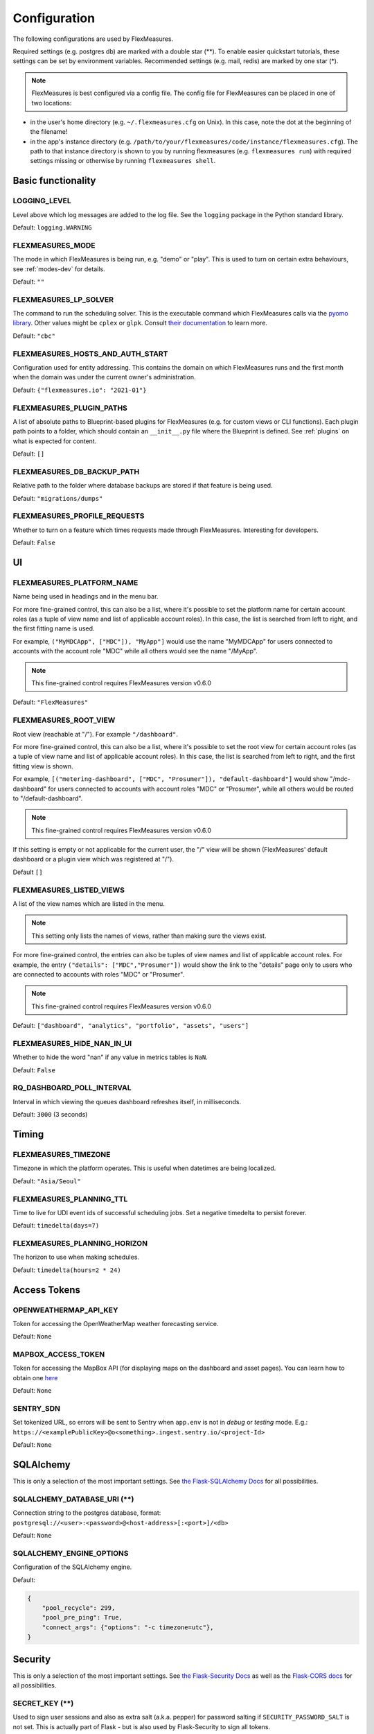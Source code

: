 .. _configuration:

Configuration
=============

The following configurations are used by FlexMeasures.

Required settings (e.g. postgres db) are marked with a double star (**).
To enable easier quickstart tutorials, these settings can be set by environment variables.
Recommended settings (e.g. mail, redis) are marked by one star (*).

.. note:: FlexMeasures is best configured via a config file. The config file for FlexMeasures can be placed in one of two locations: 


* in the user's home directory (e.g. ``~/.flexmeasures.cfg`` on Unix). In this case, note the dot at the beginning of the filename!
* in the app's instance directory (e.g. ``/path/to/your/flexmeasures/code/instance/flexmeasures.cfg``\ ). The path to that instance directory is shown to you by running flexmeasures (e.g. ``flexmeasures run``\ ) with required settings missing or otherwise by running ``flexmeasures shell``.


Basic functionality
-------------------

LOGGING_LEVEL
^^^^^^^^^^^^^

Level above which log messages are added to the log file. See the ``logging`` package in the Python standard library.

Default: ``logging.WARNING``


.. _modes-config:

FLEXMEASURES_MODE
^^^^^^^^^^^^^^^^^

The mode in which FlexMeasures is being run, e.g. "demo" or "play".
This is used to turn on certain extra behaviours, see :ref:`modes-dev` for details.

Default: ``""``


.. _solver-config:

FLEXMEASURES_LP_SOLVER
^^^^^^^^^^^^^^^^^^^^^^

The command to run the scheduling solver. This is the executable command which FlexMeasures calls via the `pyomo library <http://www.pyomo.org/>`_. Other values might be ``cplex`` or ``glpk``. Consult `their documentation <https://pyomo.readthedocs.io/en/stable/solving_pyomo_models.html#supported-solvers>`_ to learn more. 

Default: ``"cbc"``

FLEXMEASURES_HOSTS_AND_AUTH_START
^^^^^^^^^^^^^^^^^^^^^^^^^^^^^^^^^

Configuration used for entity addressing. This contains the domain on which FlexMeasures runs
and the first month when the domain was under the current owner's administration.

Default: ``{"flexmeasures.io": "2021-01"}``


.. _plugin-config:

FLEXMEASURES_PLUGIN_PATHS
^^^^^^^^^^^^^^^^^^^^^^^^^

A list of absolute paths to Blueprint-based plugins for FlexMeasures (e.g. for custom views or CLI functions).
Each plugin path points to a folder, which should contain an ``__init__.py`` file where the Blueprint is defined. 
See :ref:`plugins` on what is expected for content.

Default: ``[]``


FLEXMEASURES_DB_BACKUP_PATH
^^^^^^^^^^^^^^^^^^^^^^^^^^^

Relative path to the folder where database backups are stored if that feature is being used.

Default: ``"migrations/dumps"``

FLEXMEASURES_PROFILE_REQUESTS
^^^^^^^^^^^^^^^^^^^^^^^^^^^^^

Whether to turn on a feature which times requests made through FlexMeasures. Interesting for developers.

Default: ``False``


UI
--

FLEXMEASURES_PLATFORM_NAME
^^^^^^^^^^^^^^^^^^^^^^^^^^

Name being used in headings and in the menu bar.

For more fine-grained control, this can also be a list, where it's possible to set the platform name for certain account roles (as a tuple of view name and list of applicable account roles). In this case, the list is searched from left to right, and the first fitting name is used.

For example, ``("MyMDCApp", ["MDC"]), "MyApp"]`` would use the name "MyMDCApp" for users connected to accounts with the account role "MDC" while all others would see the name "/MyApp".

.. note:: This fine-grained control requires FlexMeasures version v0.6.0

Default: ``"FlexMeasures"``


FLEXMEASURES_ROOT_VIEW
^^^^^^^^^^^^^^^^^^^^^^^^^^

Root view (reachable at "/"). For example ``"/dashboard"``.

For more fine-grained control, this can also be a list, where it's possible to set the root view for certain account roles (as a tuple of view name and list of applicable account roles). In this case, the list is searched from left to right, and the first fitting view is shown.

For example, ``[("metering-dashboard", ["MDC", "Prosumer"]), "default-dashboard"]`` would show "/mdc-dashboard" for users connected to accounts with account roles "MDC" or "Prosumer", while all others would be routed to "/default-dashboard".

.. note:: This fine-grained control requires FlexMeasures version v0.6.0

If this setting is empty or not applicable for the current user, the "/" view will be shown (FlexMeasures' default dashboard or a plugin view which was registered at "/").

Default ``[]``


.. _menu-config:

FLEXMEASURES_LISTED_VIEWS
^^^^^^^^^^^^^^^^^^^^^^^^^^^^

A list of the view names which are listed in the menu.

.. note:: This setting only lists the names of views, rather than making sure the views exist.

For more fine-grained control, the entries can also be tuples of view names and list of applicable account roles. For example, the entry ``("details": ["MDC","Prosumer"])`` would show the link to the "details" page only to users who are connected to accounts with roles "MDC" or "Prosumer". 

.. note:: This fine-grained control requires FlexMeasures version v0.6.0

Default: ``["dashboard", "analytics", "portfolio", "assets", "users"]``


FLEXMEASURES_HIDE_NAN_IN_UI
^^^^^^^^^^^^^^^^^^^^^^^^^^^

Whether to hide the word "nan" if any value in metrics tables is ``NaN``.

Default: ``False``

RQ_DASHBOARD_POLL_INTERVAL
^^^^^^^^^^^^^^^^^^^^^^^^^^

Interval in which viewing the queues dashboard refreshes itself, in milliseconds.

Default: ``3000`` (3 seconds) 


Timing
------

FLEXMEASURES_TIMEZONE
^^^^^^^^^^^^^^^^^^^^^

Timezone in which the platform operates. This is useful when datetimes are being localized.

Default: ``"Asia/Seoul"``

FLEXMEASURES_PLANNING_TTL
^^^^^^^^^^^^^^^^^^^^^^^^^

Time to live for UDI event ids of successful scheduling jobs. Set a negative timedelta to persist forever.

Default: ``timedelta(days=7)``

FLEXMEASURES_PLANNING_HORIZON
^^^^^^^^^^^^^^^^^^^^^^^^^^^^^

The horizon to use when making schedules.

Default: ``timedelta(hours=2 * 24)``


Access Tokens
---------------

OPENWEATHERMAP_API_KEY
^^^^^^^^^^^^^^^^

Token for accessing the OpenWeatherMap weather forecasting service.

Default: ``None``

.. _mapbox_access_token:

MAPBOX_ACCESS_TOKEN
^^^^^^^^^^^^^^^^^^^

Token for accessing the MapBox API (for displaying maps on the dashboard and asset pages). You can learn how to obtain one `here <https://docs.mapbox.com/help/glossary/access-token/>`_

Default: ``None``


SENTRY_SDN
^^^^^^^^^^^^

Set tokenized URL, so errors will be sent to Sentry when ``app.env`` is not in `debug` or `testing` mode.
E.g.: ``https://<examplePublicKey>@o<something>.ingest.sentry.io/<project-Id>``

Default: ``None``


SQLAlchemy
----------

This is only a selection of the most important settings.
See `the Flask-SQLAlchemy Docs <https://flask-sqlalchemy.palletsprojects.com/en/master/config>`_ for all possibilities.

SQLALCHEMY_DATABASE_URI (**)
^^^^^^^^^^^^^^^^^^^^^^^^^^^^

Connection string to the postgres database, format: ``postgresql://<user>:<password>@<host-address>[:<port>]/<db>``

Default: ``None``

SQLALCHEMY_ENGINE_OPTIONS
^^^^^^^^^^^^^^^^^^^^^^^^^

Configuration of the SQLAlchemy engine.

Default: 

.. code-block::

       {
           "pool_recycle": 299,
           "pool_pre_ping": True,
           "connect_args": {"options": "-c timezone=utc"},
       }


Security
--------

This is only a selection of the most important settings.
See `the Flask-Security Docs <https://flask-security-too.readthedocs.io/en/stable/configuration.html>`_ as well as the `Flask-CORS docs <https://flask-cors.readthedocs.io/en/latest/configuration.html>`_ for all possibilities.

SECRET_KEY (**)
^^^^^^^^^^^^^^^

Used to sign user sessions and also as extra salt (a.k.a. pepper) for password salting if ``SECURITY_PASSWORD_SALT`` is not set.
This is actually part of Flask - but is also used by Flask-Security to sign all tokens.

It is critical this is set to a strong value. For python3 consider using: ``secrets.token_urlsafe()``
You can also set this in a file (which some Flask tutorials advise).

.. note:: Leave this setting set to ``None`` to get more instructions when you attempt to run FlexMeasures.

Default: ``None``

SECURITY_PASSWORD_SALT
^^^^^^^^^^^^^^^^^^^^^^

Extra password salt (a.k.a. pepper)

Default: ``None`` (falls back to ``SECRET_KEY``\ )

SECURITY_TOKEN_AUTHENTICATION_HEADER
^^^^^^^^^^^^^^^^^^^^^^^^^^^^^^^^^^^^

Name of the header which carries the auth bearer token in API requests.

Default: ``Authorization``

SECURITY_TOKEN_MAX_AGE
^^^^^^^^^^^^^^^^^^^^^^

Maximal age of security tokens in seconds.

Default: ``60 * 60 * 6``  (six hours)

SECURITY_TRACKABLE
^^^^^^^^^^^^^^^^^^

Whether to track user statistics. Turning this on requires certain user fields.
We do not use this feature, but we do track number of logins.

Default: ``False``

CORS_ORIGINS
^^^^^^^^^^^^

Allowed cross-origins. Set to "*" to allow all. For development (e.g. JavaScript on localhost) you might use "null" in this list.

Default: ``[]``

CORS_RESOURCES:
^^^^^^^^^^^^^^^

FlexMeasures resources which get cors protection. This can be a regex, a list of them or a dictionary with all possible options.

Default: ``[r"/api/*"]``

CORS_SUPPORTS_CREDENTIALS
^^^^^^^^^^^^^^^^^^^^^^^^^

Allows users to make authenticated requests. If true, injects the Access-Control-Allow-Credentials header in responses. This allows cookies and credentials to be submitted across domains.

.. note::  This option cannot be used in conjunction with a “*” origin.

Default: ``True``



.. _mail-config:

Mail
----

For FlexMeasures to be able to send email to users (e.g. for resetting passwords), you need an email account which can do that (e.g. GMail).

This is only a selection of the most important settings.
See `the Flask-Mail Docs <https://flask-mail.readthedocs.io/en/latest/#configuring-flask-mail>`_ for others.

MAIL_SERVER (*)
^^^^^^^^^^^^^^^

Email name server domain.

Default: ``"localhost"``

MAIL_PORT (*)
^^^^^^^^^^^^^

SMTP port of the mail server.

Default: ``25``

MAIL_USE_TLS
^^^^^^^^^^^^

Whether to use TLS.

Default: ``False``

MAIL_USE_SSL
^^^^^^^^^^^^

Whether to use SSL.

Default: ``False``

MAIL_USERNAME (*)
^^^^^^^^^^^^^^^^^

Login name of the mail system user.

Default: ``None``

MAIL_DEFAULT_SENDER (*)
^^^^^^^^^^^^^^^^^^^^^^^

Tuple of shown name of sender and their email address.

Default:

.. code-block::

   (
       "FlexMeasures",
       "no-reply@example.com",
   )

MAIL_PASSWORD
^^^^^^^^^^^^^^^^^^^^^^^

Password of mail system user.

Default: ``None``


.. _monitoring

Monitoring
-----------

Monitoring potential problems in FlexMeasure's operations.


SENTRY_DSN
^^^^^^^^^^^^

Set tokenized URL, so errors will be sent to Sentry when ``app.env`` is not in `debug` or `testing` mode.
E.g.: ``https://<examplePublicKey>@o<something>.ingest.sentry.io/<project-Id>``

Default: ``None``


FLEXMEASURES_SENTRY_CONFIG
^^^^^^^^^^^^^^^^^^^^^^^^^^^

A dictionary with values to configure reporting to Sentry. Some options are taken care of by FlexMeasures (e.g. environment and release), but not all.
See `here <https://docs.sentry.io/platforms/python/configuration/options/>_` for a complete list.

Default: ``{}``


FLEXMEASURES_TASK_CHECK_AUTH_TOKEN
^^^^^^^^^^^^^^^^^^^^^^^^^^^^^^^^^^

Token which external services can use to check on the status of recurring tasks within FlexMeasures.

Default: ``None``


FLEXMEASURES_MONITORING_MAIL_RECIPIENTS
^^^^^^^^^^^^^^^^^^^^^^^

E-mail addresses to send monitoring alerts to from the CLI task ``flexmeasures monitor tasks``. For example ``["fred@one.com", "wilma@two.com"]``

Default: ``[]``


.. _redis-config:

Redis
-----

FlexMeasures uses the Redis database to support our forecasting and scheduling job queues.

FLEXMEASURES_REDIS_URL (*)
^^^^^^^^^^^^^^^^^^^^^^^^^^

URL of redis server.

Default: ``"localhost"``

FLEXMEASURES_REDIS_PORT (*)
^^^^^^^^^^^^^^^^^^^^^^^^^^^

Port of redis server.

Default: ``6379``

FLEXMEASURES_REDIS_DB_NR (*)
^^^^^^^^^^^^^^^^^^^^^^^^^^^^

Number of the redis database to use (Redis per default has 16 databases, numbered 0-15)

Default: ``0``

FLEXMEASURES_REDIS_PASSWORD (*)
^^^^^^^^^^^^^^^^^^^^^^^^^^^^^^^

Password of the redis server.

Default: ``None``

Demonstrations
--------------

.. _demo-credentials-config:

FLEXMEASURES_PUBLIC_DEMO_CREDENTIALS
^^^^^^^^^^^^^^^^^^^^^^^^^^^^^^^^^^^^^^^^^^^^

When ``FLEXMEASURES_MODE=demo``\ , this can hold login credentials (demo user email and password, e.g. ``("demo at seita.nl", "flexdemo")``\ ), so anyone can log in and try out the platform.

Default: ``None``

.. _demo-year-config:

FLEXMEASURES_DEMO_YEAR
^^^^^^^^^^^^^^^^^^^^^^^^^^^^^

When ``FLEXMEASURES_MODE=demo``\ , this setting can be used to make the FlexMeasures platform select data from a specific year (e.g. 2015),
so that old imported data can be demoed as if it were current.

Default: ``None``

